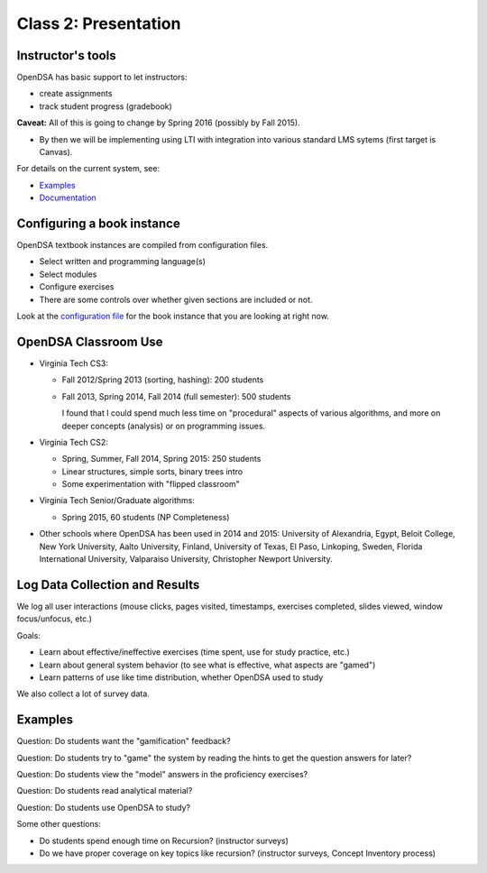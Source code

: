 .. This file is part of the OpenDSA eTextbook project. See
.. http://opendsa.org for more details.
.. Copyright (c) 2012-2020 by the OpenDSA Project Contributors, and
.. distributed under an MIT open source license.

.. avmetadata::
   :author: Cliff Shaffer
   :satisfies: OpenDSA Introduction
   :topic: Introduction

Class 2: Presentation
=====================

Instructor's tools
------------------

OpenDSA has basic support to let instructors:

*  create assignments
*  track student progress (gradebook)

**Caveat:** All of this is going to change by Spring 2016
(possibly by Fall 2015).

*  By then we will be implementing using LTI with integration into
   various standard LMS sytems (first target is Canvas).

For details on the current system, see:

*  `Examples <http://algoviz.org/OpenDSA/instructors.html>`_
*  `Documentation <http://opendsa.readthedocs.org/en/latest/InstructorTools.html>`_


Configuring a book instance
---------------------------

OpenDSA textbook instances are compiled from configuration files.

*  Select written and programming language(s)
*  Select modules
*  Configure exercises
*  There are some controls over whether given sections are included or
   not.

Look at the
`configuration file <https://github.com/OpenDSA/OpenDSA/blob/master/config/C2GEN.json>`_
for the book instance that you are
looking at right now.

OpenDSA Classroom Use
---------------------

*  Virginia Tech CS3:

   *  Fall 2012/Spring 2013 (sorting, hashing): 200 students
   *  Fall 2013, Spring 2014, Fall 2014 (full semester): 500 students

      I found that I could spend much less time on "procedural"
      aspects of various algorithms, and more on deeper concepts
      (analysis) or on programming issues.

*  Virginia Tech CS2:

   *  Spring, Summer, Fall 2014, Spring 2015: 250 students
   *  Linear structures, simple sorts, binary trees intro
   *  Some experimentation with "flipped classroom"

*  Virginia Tech Senior/Graduate algorithms:

   * Spring 2015, 60 students (NP Completeness)

*  Other schools where OpenDSA has been used in 2014 and 2015:
   University of Alexandria, Egypt, 
   Beloit College,
   New York University,
   Aalto University, Finland,
   University of Texas, El Paso,
   Linkoping, Sweden,
   Florida International University,
   Valparaiso University,
   Christopher Newport University.


Log Data Collection and Results
-------------------------------

We log all user interactions (mouse clicks, pages visited, timestamps,
exercises completed, slides viewed, window focus/unfocus, etc.)

Goals:

*  Learn about effective/ineffective exercises (time spent, use for
   study practice, etc.)
*  Learn about general system behavior (to see what is effective, what
   aspects are "gamed")
*  Learn patterns of use like time distribution, whether OpenDSA used
   to study

We also collect a lot of survey data.


Examples
--------

Question: Do students want the "gamification" feedback?

.. odsafig:: Images/Gamification.png
   :width: 400
   :align: center
   :capalign: center
   :figwidth: 90%
   :alt: Gamification

   Gamification: Survey data.


Question: Do students try to "game" the system by reading the hints to get the
question answers for later?

.. odsafig:: Images/Hints.png
   :width: 400
   :align: center
   :capalign: center
   :figwidth: 90%
   :alt: Hints

   Hints vs. fraction of incorrect answers


Question: Do students view the "model" answers in the proficiency exercises?

.. odsafig:: Images/ModelAnswer.png
   :width: 400
   :align: center
   :capalign: center
   :figwidth: 90%
   :alt: Model Answer

   Looking at model answers


Question: Do students read analytical material?

.. odsafig:: Images/QuicksortTime.png
   :width: 400
   :align: center
   :capalign: center
   :figwidth: 90%
   :alt: Quicksort Time

   Time spent reading Quicksort analysis material


Question: Do students use OpenDSA to study?

.. odsafig:: Images/cao1.png
   :width: 400
   :align: center
   :capalign: center
   :figwidth: 90%
   :alt: Time

   Time distribution of user interactions (CS3, Fall 2013)


.. odsafig:: Images/cs2114_dist1.png
   :width: 400
   :align: center
   :capalign: center
   :figwidth: 90%
   :alt: Time

   Time distribution of user interactions (CS2, Spring 2014)

Some other questions:

*  Do students spend enough time on Recursion? (instructor surveys)
*  Do we have proper coverage on key topics like recursion?
   (instructor surveys, Concept Inventory process)
